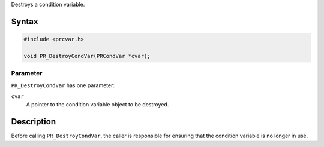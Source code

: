 Destroys a condition variable.

.. _Syntax:

Syntax
------

.. code:: eval

   #include <prcvar.h>

   void PR_DestroyCondVar(PRCondVar *cvar);

.. _Parameter:

Parameter
~~~~~~~~~

``PR_DestroyCondVar`` has one parameter:

``cvar``
   A pointer to the condition variable object to be destroyed.

.. _Description:

Description
-----------

Before calling ``PR_DestroyCondVar``, the caller is responsible for
ensuring that the condition variable is no longer in use.
